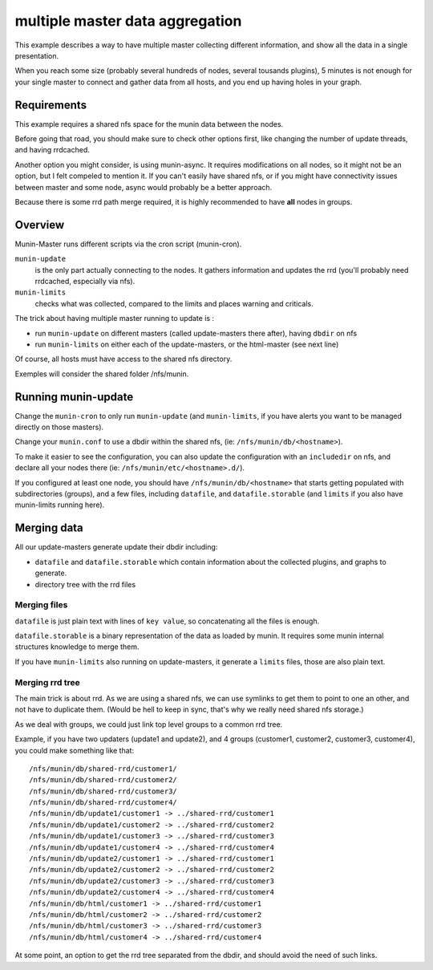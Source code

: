 .. _example-tips-masteraggregation:

==================================
 multiple master data aggregation
==================================

This example describes a way to have multiple master collecting
different information, and show all the data in a single presentation.

When you reach some size (probably several hundreds of nodes, several
tousands plugins), 5 minutes is not enough for your single master to
connect and gather data from all hosts, and you end up having holes in
your graph.

Requirements
============

This example requires a shared nfs space for the munin data between the
nodes.

Before going that road, you should make sure to check other options
first, like changing the number of update threads, and having rrdcached.

Another option you might consider, is using munin-async. It requires
modifications on all nodes, so it might not be an option, but I felt
compeled to mention it. If you can't easily have shared nfs, or if you
might have connectivity issues between master and some node, async would
probably be a better approach.

Because there is some rrd path merge required, it is highly recommended
to have **all** nodes in groups.

Overview
========

Munin-Master runs different scripts via the cron script (munin-cron).

``munin-update``
	is the only part actually connecting to the nodes. It gathers
	information and updates the rrd (you'll probably need rrdcached,
	especially via nfs).

``munin-limits``
	checks what was collected, compared to the limits and places
	warning and criticals.

The trick about having multiple master running to update is :

- run ``munin-update`` on different masters (called update-masters there
  after), having ``dbdir`` on nfs
- run ``munin-limits`` on either each of the update-masters, or the
  html-master (see next line)

Of course, all hosts must have access to the shared nfs directory.

Exemples will consider the shared folder /nfs/munin.

Running munin-update
====================

Change the ``munin-cron`` to only run ``munin-update`` (and
``munin-limits``, if you have alerts you want to be managed directly on
those masters).

Change your ``munin.conf`` to use a dbdir within the shared nfs, (ie:
``/nfs/munin/db/<hostname>``).

To make it easier to see the configuration, you can also update the
configuration with an ``includedir`` on nfs, and declare all your nodes
there (ie: ``/nfs/munin/etc/<hostname>.d/``).

If you configured at least one node, you should have
``/nfs/munin/db/<hostname>`` that starts getting populated with
subdirectories (groups), and a few files, including ``datafile``, and
``datafile.storable`` (and ``limits`` if you also have munin-limits
running here).

Merging data
============

All our update-masters generate update their dbdir including:

- ``datafile`` and ``datafile.storable`` which contain information about
  the collected plugins, and graphs to generate.
- directory tree with the rrd files

Merging files
-------------

``datafile`` is just plain text with lines of ``key value``, so
concatenating all the files is enough.

``datafile.storable`` is a binary representation of the data as loaded
by munin. It requires some munin internal structures knowledge to merge
them.

If you have ``munin-limits`` also running on update-masters, it generate
a ``limits`` files, those are also plain text.

Merging rrd tree
----------------

The main trick is about rrd. As we are using a shared nfs, we can use
symlinks to get them to point to one an other, and not have to duplicate
them. (Would be hell to keep in sync, that's why we really need shared
nfs storage.)

As we deal with groups, we could just link top level groups to a common
rrd tree.

Example, if you have two updaters (update1 and update2), and 4 groups
(customer1, customer2, customer3, customer4), you could make something
like that::

/nfs/munin/db/shared-rrd/customer1/
/nfs/munin/db/shared-rrd/customer2/
/nfs/munin/db/shared-rrd/customer3/
/nfs/munin/db/shared-rrd/customer4/
/nfs/munin/db/update1/customer1 -> ../shared-rrd/customer1
/nfs/munin/db/update1/customer2 -> ../shared-rrd/customer2
/nfs/munin/db/update1/customer3 -> ../shared-rrd/customer3
/nfs/munin/db/update1/customer4 -> ../shared-rrd/customer4
/nfs/munin/db/update2/customer1 -> ../shared-rrd/customer1
/nfs/munin/db/update2/customer2 -> ../shared-rrd/customer2
/nfs/munin/db/update2/customer3 -> ../shared-rrd/customer3
/nfs/munin/db/update2/customer4 -> ../shared-rrd/customer4
/nfs/munin/db/html/customer1 -> ../shared-rrd/customer1
/nfs/munin/db/html/customer2 -> ../shared-rrd/customer2
/nfs/munin/db/html/customer3 -> ../shared-rrd/customer3
/nfs/munin/db/html/customer4 -> ../shared-rrd/customer4

At some point, an option to get the rrd tree separated from the dbdir,
and should avoid the need of such links.
